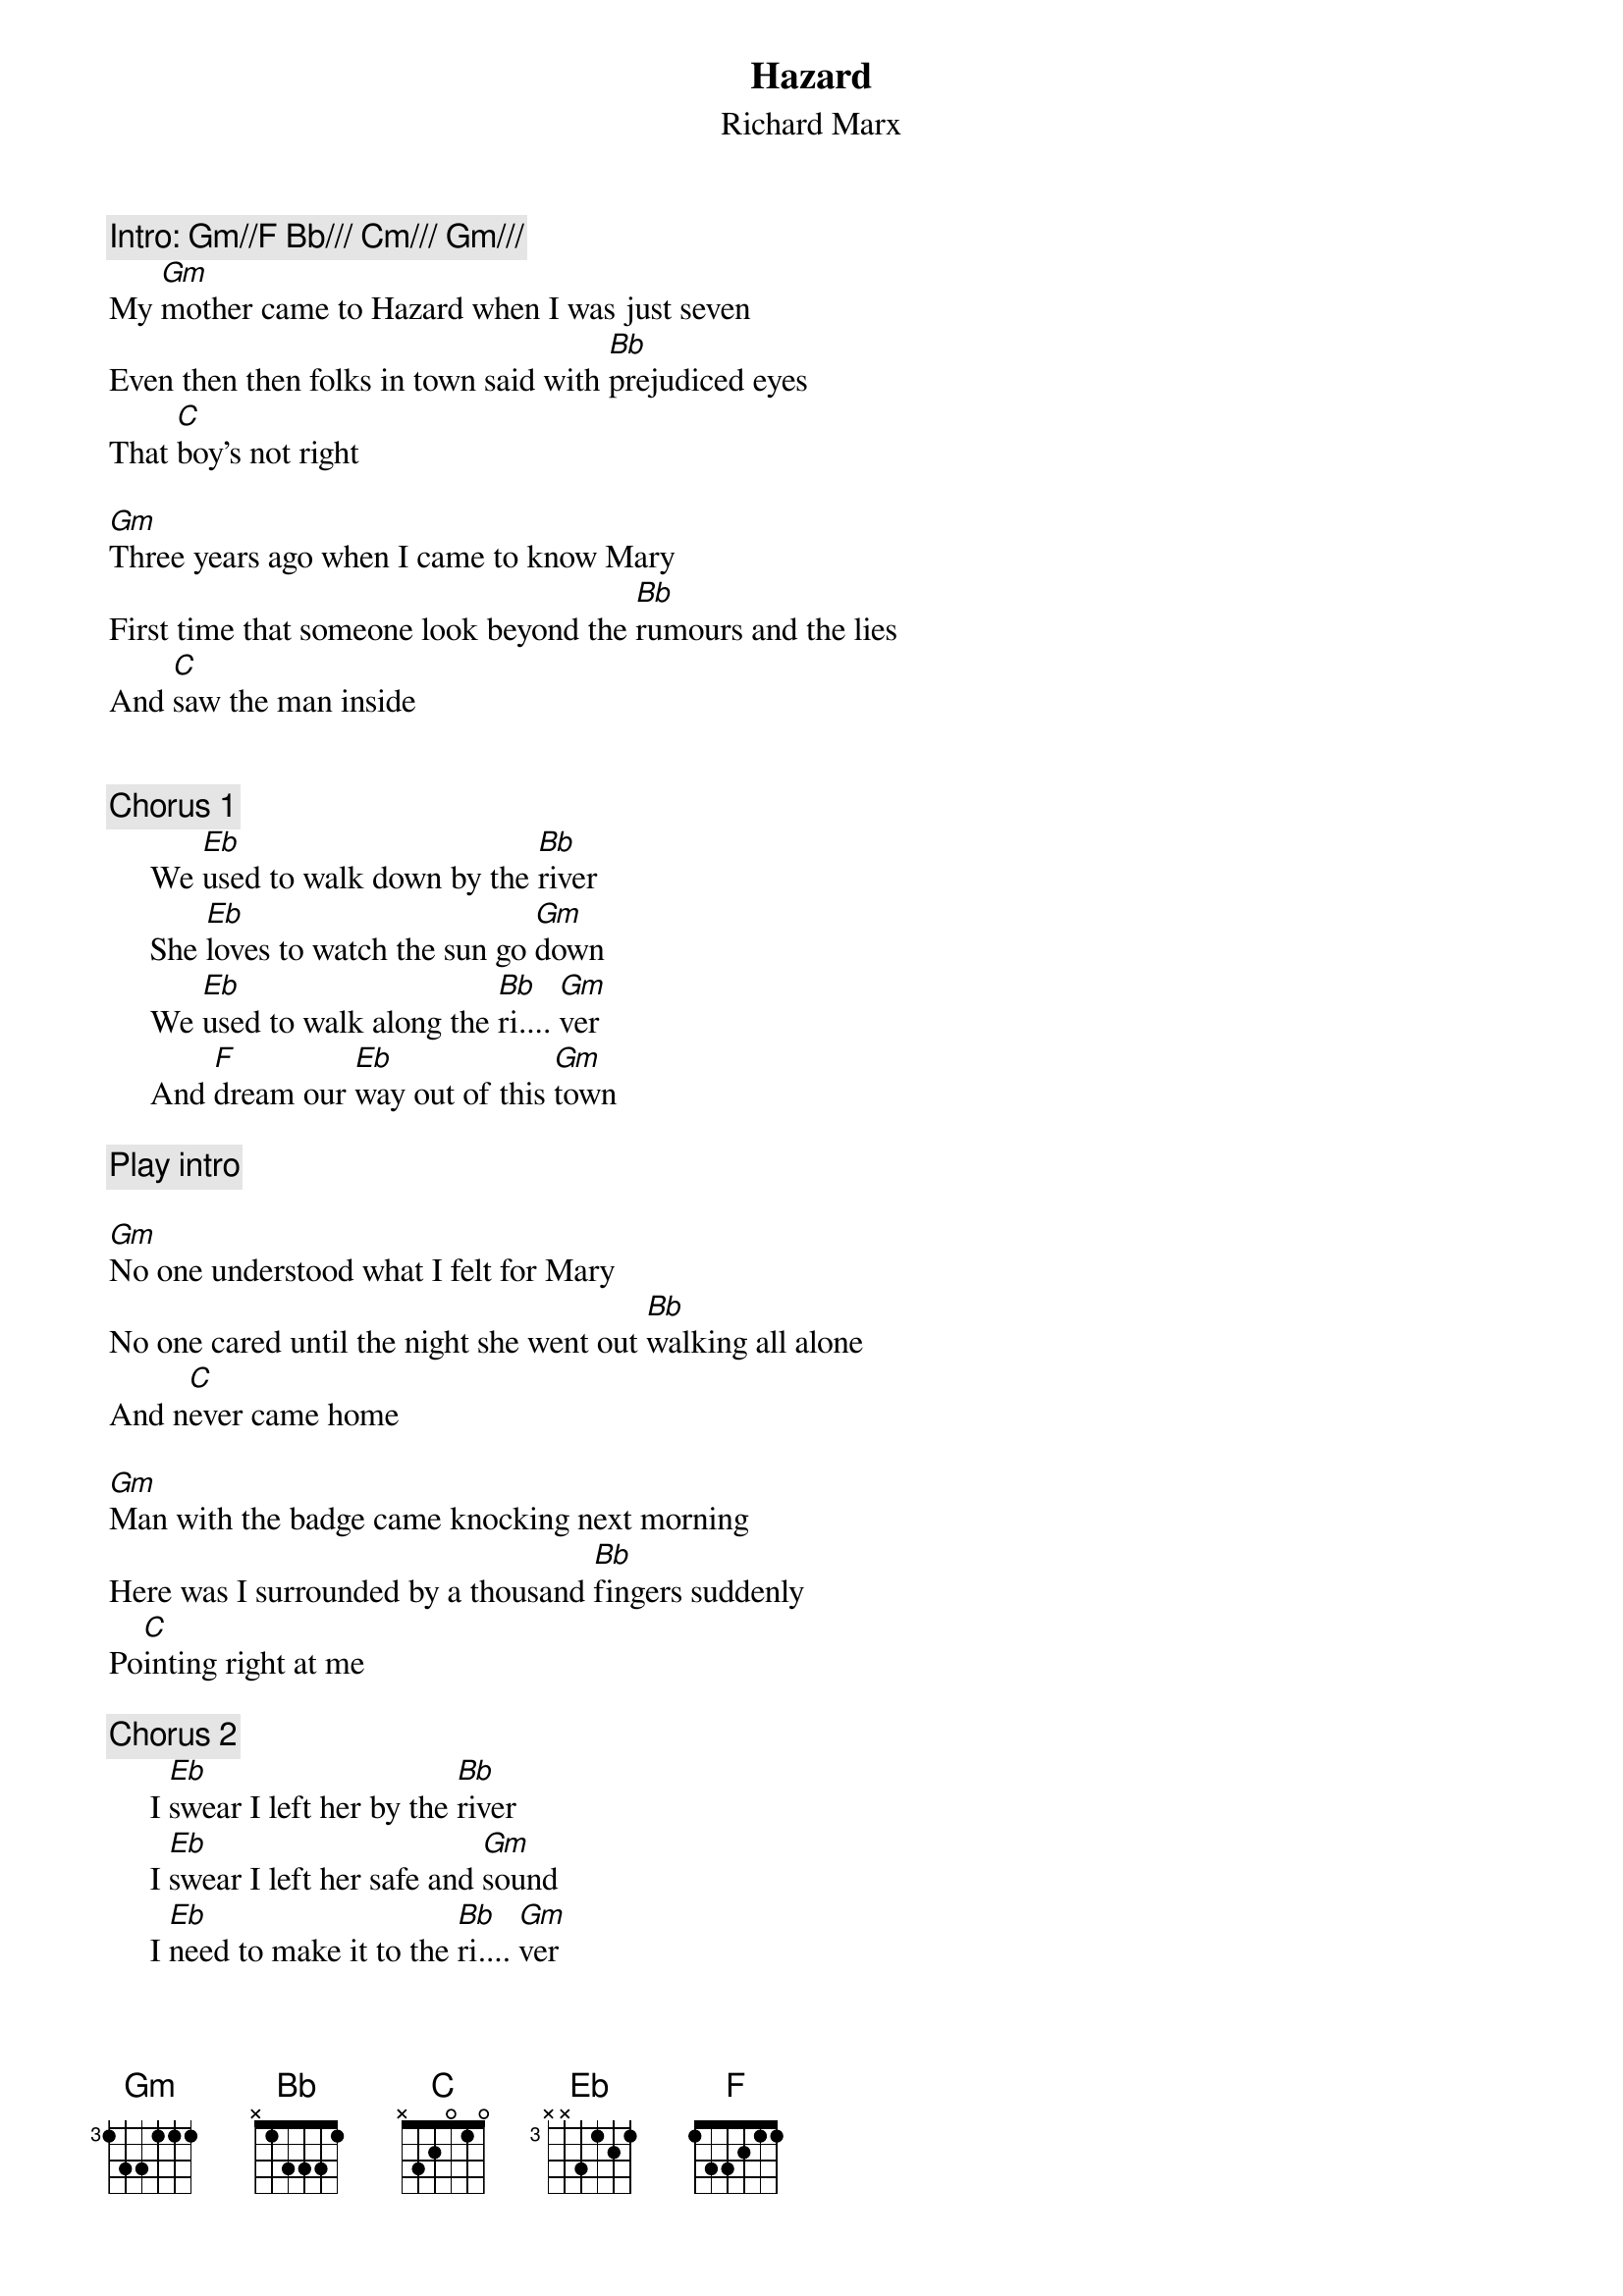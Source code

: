 {t:Hazard}
{st:Richard Marx}
{c:Intro:	Gm//F Bb/// Cm/// Gm///}
My [Gm]mother came to Hazard when I was just seven
Even then then folks in town said with [Bb]prejudiced eyes
That [C]boy's not right

[Gm]Three years ago when I came to know Mary
First time that someone look beyond the [Bb]rumours and the lies
And [C]saw the man inside


{c:Chorus 1}
     We [Eb]used to walk down by the [Bb]river
     She [Eb]loves to watch the sun go [Gm]down
     We [Eb]used to walk along the [Bb]ri.... [Gm]ver
     And [F]dream our [Eb]way out of this [Gm]town

{c:Play intro}
			
[Gm]No one understood what I felt for Mary
No one cared until the night she went out [Bb]walking all alone
And n[C]ever came home

[Gm]Man with the badge came knocking next morning
Here was I surrounded by a thousand [Bb]fingers suddenly 
Po[C]inting right at me

{c:Chorus 2}
     I [Eb]swear I left her by the [Bb]river
     I [Eb]swear I left her safe and [Gm]sound
     I [Eb]need to make it to the [Bb]ri.... [Gm]ver
     And l[F]eave this [Eb]old Nebraska [Gm]town
{np}



{c:Bridge}
     [F]Thinking about my [Eb]life going by
     [Bb]How it's done me wrong
     [F]There's no es[Eb]cape for me this time
     [Bb]All of my rescue are [F]gone,	long [Gm]gone

{c:Guitar Break}

{c:Chorus 2}

{c:(Fade to end...)}

#Leonard Kyaw Soe Aung Aye
#School of Computer Science, The University of Birmingham, Edgbaston,
#Birmingham, West Midlands B15 2TT, England, UK. Tel: +44 21-414-3736
